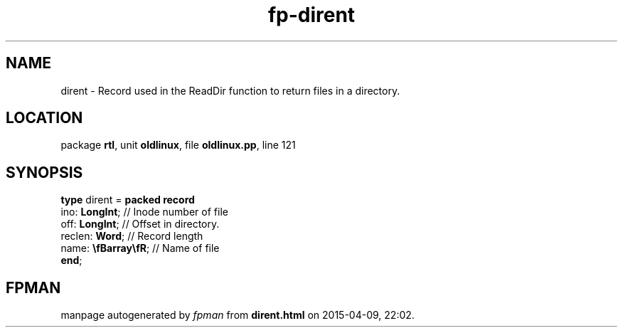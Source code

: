 .\" file autogenerated by fpman
.TH "fp-dirent" 3 "2014-03-14" "fpman" "Free Pascal Programmer's Manual"
.SH NAME
dirent - Record used in the ReadDir function to return files in a directory.
.SH LOCATION
package \fBrtl\fR, unit \fBoldlinux\fR, file \fBoldlinux.pp\fR, line 121
.SH SYNOPSIS
\fBtype\fR dirent = \fBpacked record\fR
  ino: \fBLongInt\fR;        // Inode number of file
  off: \fBLongInt\fR;        // Offset in directory.
  reclen: \fBWord\fR;        // Record length
  name: \fB\\fBarray\\fR\fR; // Name of file
.br
\fBend\fR;
.SH FPMAN
manpage autogenerated by \fIfpman\fR from \fBdirent.html\fR on 2015-04-09, 22:02.

